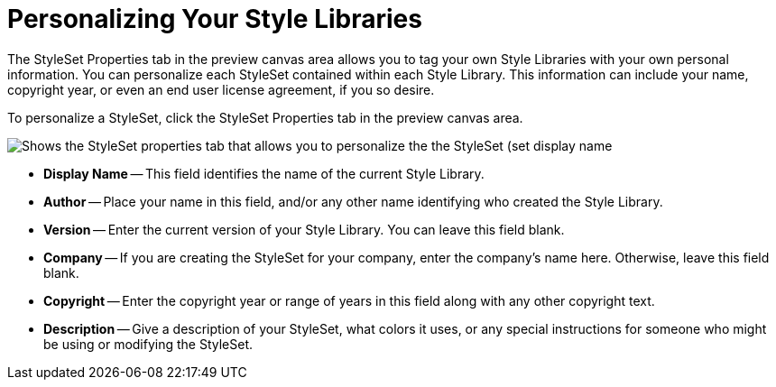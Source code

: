 ﻿////

|metadata|
{
    "name": "webappstylist-personalizing-your-style-libraries",
    "controlName": ["WebAppStylist"],
    "tags": ["Styling","Theming"],
    "guid": "{51F9FA1F-B004-48A6-9F6B-1CA79A9F0D9F}",  
    "buildFlags": [],
    "createdOn": "0001-01-01T00:00:00Z"
}
|metadata|
////

= Personalizing Your Style Libraries

The StyleSet Properties tab in the preview canvas area allows you to tag your own Style Libraries with your own personal information. You can personalize each StyleSet contained within each Style Library. This information can include your name, copyright year, or even an end user license agreement, if you so desire.

To personalize a StyleSet, click the StyleSet Properties tab in the preview canvas area.

image::images/WebAppStylist_Personalizing_Your_Style_Libraries_01.png[Shows the StyleSet properties tab that allows you to personalize the the StyleSet (set display name, author, version, company, copyright, and provide a description).]

* *Display Name* -- This field identifies the name of the current Style Library.
* *Author* -- Place your name in this field, and/or any other name identifying who created the Style Library.
* *Version* -- Enter the current version of your Style Library. You can leave this field blank.
* *Company* -- If you are creating the StyleSet for your company, enter the company's name here. Otherwise, leave this field blank.
* *Copyright* -- Enter the copyright year or range of years in this field along with any other copyright text.
* *Description* -- Give a description of your StyleSet, what colors it uses, or any special instructions for someone who might be using or modifying the StyleSet.